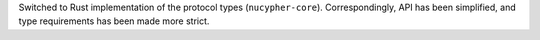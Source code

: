Switched to Rust implementation of the protocol types (``nucypher-core``). Correspondingly, API has been simplified, and type requirements has been made more strict.
